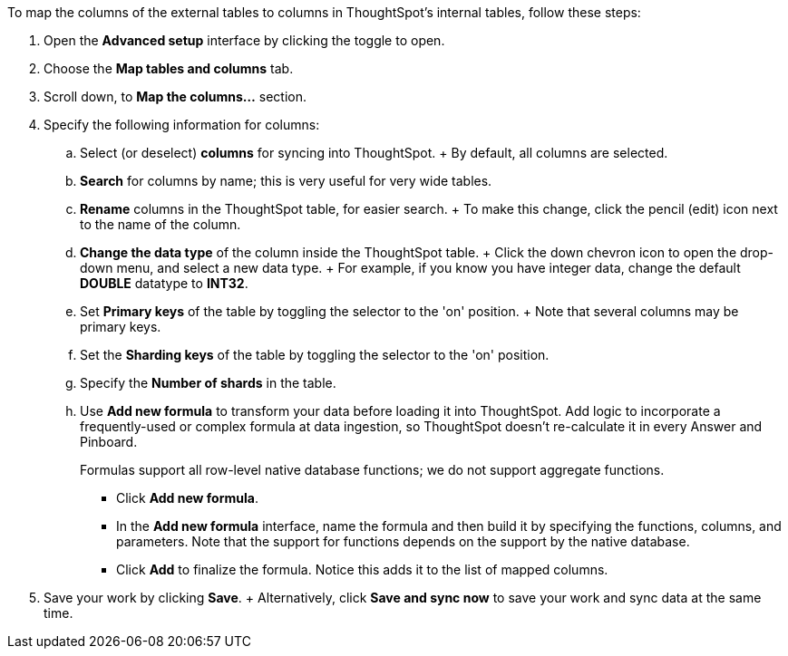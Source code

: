To map the columns of the external tables to columns in ThoughtSpot's internal tables, follow these steps:

. Open the *Advanced setup* interface by clicking the toggle to open.
. Choose the *Map tables and columns* tab.
. Scroll down, to *Map the columns...* section.
. Specify the following information for columns:
 .. Select (or deselect) *columns* for syncing into ThoughtSpot.
+ By default, all columns are selected.
 .. *Search* for columns by name;
this is very useful for very wide tables.
 .. *Rename* columns in the ThoughtSpot table, for easier search.
+ To make this change, click the pencil (edit) icon next to the name of the column.
 .. *Change the data type* of the column inside the ThoughtSpot table.
+ Click the down chevron icon to open the drop-down menu, and select a new data type.
+ For example, if you know you have integer data, change the default *DOUBLE* datatype to *INT32*.
 .. Set *Primary keys* of the table by toggling the selector to the 'on' position.
+ Note that several columns may be primary keys.
 .. Set the *Sharding keys* of the table by toggling the selector to the 'on' position.
 .. Specify the *Number of shards* in the table.
 .. Use *Add new formula* to transform your data before loading it into ThoughtSpot.
Add logic to incorporate a frequently-used or complex formula at data ingestion, so ThoughtSpot doesn't re-calculate it in every Answer and Pinboard.
+
Formulas support all row-level native database functions;
we do not support aggregate functions.

  *** Click *Add new formula*.
  *** In the *Add new formula* interface, name the formula and then build it by specifying the functions, columns, and parameters.
Note that the support for functions depends on the support by the native database.
  *** Click *Add* to finalize the formula.
Notice this adds it to the list of mapped columns.
. Save your work by clicking *Save*.
+ Alternatively, click *Save and sync now* to save your work and sync data at the same time.
